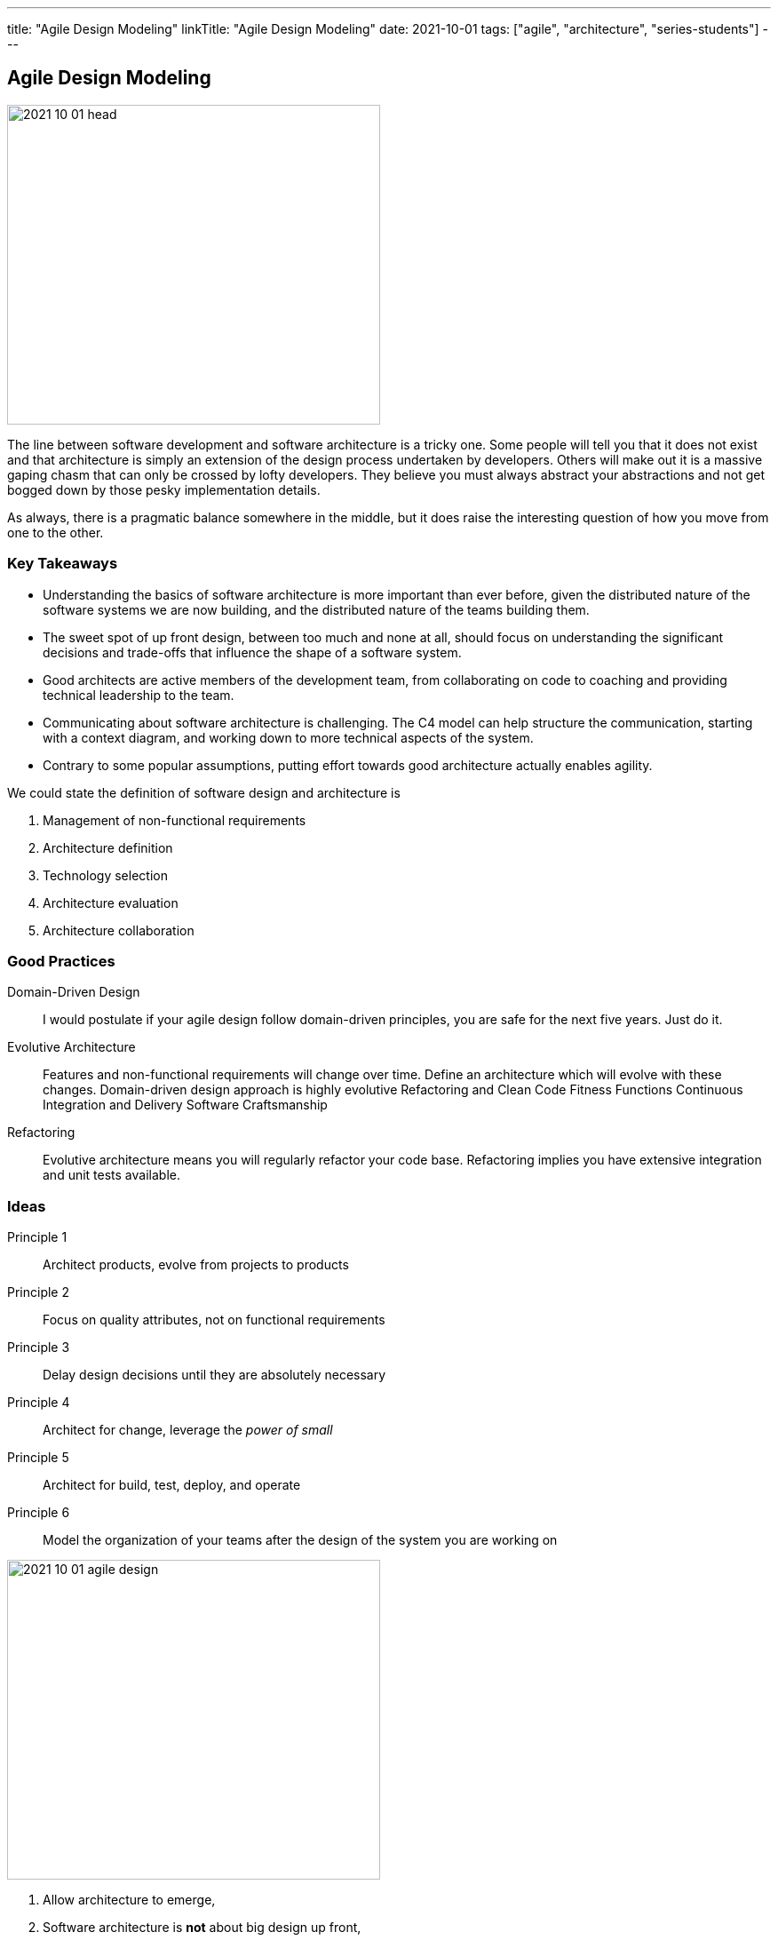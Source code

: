 ---
title: "Agile Design Modeling"
linkTitle: "Agile Design Modeling"
date: 2021-10-01
tags: ["agile", "architecture", "series-students"]
---

== Agile Design Modeling
:author: Marcel Baumann
:email: <marcel.baumann@tangly.net>
:homepage: https://www.tangly.net/
:company: https://www.tangly.net/[tangly llc]

image::2021-10-01-head.jpg[width=420,height=360,role=left]
The line between software development and software architecture is a tricky one.
Some people will tell you that it does not exist and that architecture is simply an extension of the design process undertaken by developers.
Others will make out it is a massive gaping chasm that can only be crossed by lofty developers.
They believe you must always abstract your abstractions and not get bogged down by those pesky implementation details.

As always, there is a pragmatic balance somewhere in the middle, but it does raise the interesting question of how you move from one to the other.

=== Key Takeaways

* Understanding the basics of software architecture is more important than ever before, given the distributed nature of the software systems we are now building, and the distributed nature of the teams building them.
* The sweet spot of up front design, between too much and none at all, should focus on understanding the significant decisions and trade-offs that influence the shape of a software system.
* Good architects are active members of the development team, from collaborating on code to coaching and providing technical leadership to the team.
* Communicating about software architecture is challenging.
The C4 model can help structure the communication, starting with a context diagram, and working down to more technical aspects of the system.
* Contrary to some popular assumptions, putting effort towards good architecture actually enables agility.

We could state the definition of software design and architecture is

. Management of non-functional requirements
. Architecture definition
. Technology selection
. Architecture evaluation
. Architecture collaboration

=== Good Practices

Domain-Driven Design::
I would postulate if your agile design follow domain-driven principles, you are safe for the next five years.
Just do it.
Evolutive Architecture::
Features and non-functional requirements will change over time.
Define an architecture which will evolve with these changes.
Domain-driven design approach is highly evolutive Refactoring and Clean Code Fitness Functions Continuous Integration and Delivery Software Craftsmanship
Refactoring::
Evolutive architecture means you will regularly refactor your code base.
Refactoring implies you have extensive integration and unit tests available.

=== Ideas

Principle 1:: Architect products, evolve from projects to products
Principle 2:: Focus on quality attributes, not on functional requirements
Principle 3:: Delay design decisions until they are absolutely necessary
Principle 4:: Architect for change, leverage the _power of small_
Principle 5:: Architect for build, test, deploy, and operate
Principle 6:: Model the organization of your teams after the design of the system you are working on

image::2021-10-01-agile-design.png[width=420,height=360,role=left]

. Allow architecture to emerge,
. Software architecture is *not* about big design up front,
. A picture is worth thousand words,
. You do not need to use UML See also https://c4model.com/[C4 Model],
. Every software team needs to consider software architecture,
. Everyone is an architect and everyone owns the architecture,
. The software architecture role is about coding, coaching and collaboration,
. A good software architecture enables agility.

[bibliography]
=== Literature

* [[[evolutionary-architecture, 1]]] https://www.amazon.com/dp/1491986360[Building Evolutionary Architectures: Support for constant Change].
Neal Ford, Rebecca Parson.
O'Reilly. 2017
* [[[refactoring, 2]]] https://www.amazon.com/dp/0134757599[Refactoring: Improving the Design of Existing Code, 2nd Edition].
Martin Fowler.
Addison Wesley. 2018
* [[[domain-driven-design, 3]]] https://www.amazon.com/dp/0321125215[Domain-Driven Design: Tackling Complexity in the Heart of Software].
Eric Evans.
Addison-Wesley. 2004
* [[[domain-driven-design-distilled, 4]]] https://www.amazon.com/dp/B01JJSGE5S/[Domain-Driven Design Distilled].
Vernon Vaughn.
Addison-Welsey. 2016
* [[[implementing-domain-driven-desing, 5]]] https://www.amazon.com/dp/B00BCLEBN8[Implementing Domain-Driven Design. Vernon Vaughn].
Addison-Wesley. 2103
* [[[working-legacy-code, 6]]] https://www.amazon.com/dp/0131177052[Working Effectively with Legacy Code].
Michael Feathers.
Addison-Wesley. 2005
* [[[refactoring-patterns, 7]]] https://www.amazon.com/dp/0321213351[Refactoring to Patterns].
Joshua Kerievsky. 2005
* [[[design-patterns, 8]]] https://www.amazon.com/dp/B000SEIBB8[Design Patterns: Element of Reusable Object-Oriented Software].
Erich Gamma, Richard Helm, Ralph Johnson, John Vlissides.
Addison-Wesley. 1995
* [[[building-microservices, 9]]] https://www.amazon.com/dp/B09B5L4NVT[Building Microservices: Designing Fine-Grained Systems, 2nd Edition].
Sam Newman.

